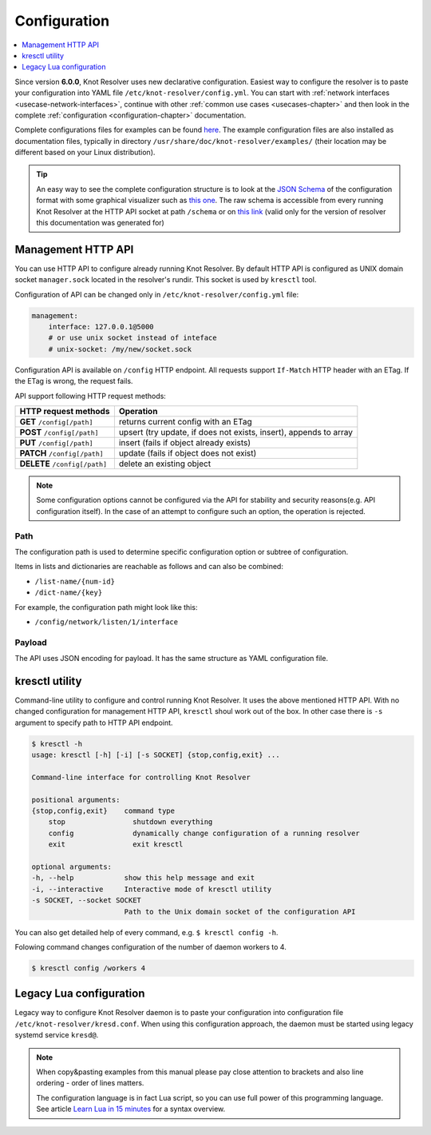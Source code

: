 .. SPDX-License-Identifier: GPL-3.0-or-later

.. _gettingstarted-config:

*************
Configuration
*************

.. contents::
   :depth: 1
   :local:

Since version **6.0.0**, Knot Resolver uses new declarative configuration. Easiest way to configure the resolver is to paste your configuration into YAML file ``/etc/knot-resolver/config.yml``.
You can start with :ref:`network interfaces <usecase-network-interfaces>`, continue with other :ref:`common use cases <usecases-chapter>` and then look in the complete :ref:`configuration <configuration-chapter>` documentation.

Complete configurations files for examples can be found `here <https://gitlab.nic.cz/knot/knot-resolver/tree/master/etc/config>`_.
The example configuration files are also installed as documentation files, typically in directory ``/usr/share/doc/knot-resolver/examples/`` (their location may be different based on your Linux distribution).

.. tip::

    An easy way to see the complete configuration structure is to look at the `JSON Schema <https://json-schema.org/>`_ of the configuration format with some graphical visualizer such as `this one <https://json-schema.app/>`_.
    The raw schema is accessible from every running Knot Resolver at the HTTP API socket at path ``/schema`` or on `this link <_static/config-schema.json>`_ (valid only for the version of resolver this documentation was generated for)

===================
Management HTTP API
===================

You can use HTTP API to configure already running Knot Resolver.
By default HTTP API is configured as UNIX domain socket ``manager.sock`` located in the resolver's rundir.
This socket is used by ``kresctl`` tool.

Configuration of API can be changed only in ``/etc/knot-resolver/config.yml`` file:

.. code-block:: yaml

    management:
        interface: 127.0.0.1@5000
        # or use unix socket instead of inteface
        # unix-socket: /my/new/socket.sock

Configuration API is available on ``/config`` HTTP endpoint.
All requests support ``If-Match`` HTTP header with an ETag.
If the ETag is wrong, the request fails.

API support following HTTP request methods:

=============================   =========================
HTTP request methods            Operation
=============================   =========================
**GET**    ``/config[/path]``   returns current config with an ETag
**POST**   ``/config[/path]``   upsert (try update, if does not exists, insert), appends to array
**PUT**    ``/config[/path]``   insert (fails if object already exists)
**PATCH**  ``/config[/path]``   update (fails if object does not exist)
**DELETE** ``/config[/path]``   delete an existing object
=============================   =========================

.. note::

    Some configuration options cannot be configured via the API for stability and security reasons(e.g. API configuration itself).
    In the case of an attempt to configure such an option, the operation is rejected.

Path
----

The configuration path is used to determine specific configuration option or subtree of configuration.

Items in lists and dictionaries are reachable as follows and can also be combined:

* ``/list-name/{num-id}``
* ``/dict-name/{key}``

For example, the configuration path might look like this:

* ``/config/network/listen/1/interface``

Payload
-------

The API uses JSON encoding for payload. It has the same structure as YAML configuration file.

===============
kresctl utility
===============

Command-line utility to configure and control running Knot Resolver. It uses the above mentioned HTTP API.
With no changed configuration for management HTTP API, ``kresctl`` shoul work out of the box.
In other case there is ``-s`` argument to specify path to HTTP API endpoint.

.. code-block::

    $ kresctl -h
    usage: kresctl [-h] [-i] [-s SOCKET] {stop,config,exit} ...

    Command-line interface for controlling Knot Resolver

    positional arguments:
    {stop,config,exit}    command type
        stop                shutdown everything
        config              dynamically change configuration of a running resolver
        exit                exit kresctl

    optional arguments:
    -h, --help            show this help message and exit
    -i, --interactive     Interactive mode of kresctl utility
    -s SOCKET, --socket SOCKET
                          Path to the Unix domain socket of the configuration API


You can also get detailed help of every command, e.g. ``$ kresctl config -h``.

Folowing command changes configuration of the number of daemon workers to 4.

.. code-block::

    $ kresctl config /workers 4


========================
Legacy Lua configuration
========================

Legacy way to configure Knot Resolver daemon is to paste your configuration into configuration file ``/etc/knot-resolver/kresd.conf``.
When using this configuration approach, the daemon must be started using legacy systemd service ``kresd@``.

.. note::

    When copy&pasting examples from this manual please pay close
    attention to brackets and also line ordering - order of lines matters.

    The configuration language is in fact Lua script, so you can use full power
    of this programming language. See article
    `Learn Lua in 15 minutes <http://tylerneylon.com/a/learn-lua/>`_ for a syntax overview.

